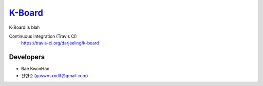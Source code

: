 
K-Board_
=====

K-Board is blah

Continuous Integration (Travis CI)
   https://travis-ci.org/darjeeling/k-board

      .. image:: https://secure.travis-ci.org/darjeeling/k-board.svg?branch=master
            :alt: Build Status
                  :target: https://travis-ci.org/darjeeling/k-board

Developers
-----
- Bae KwonHan
- 전현준 (guswnsxodlf@gmail.com)
